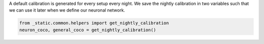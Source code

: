 A default calibration is generated for every setup every night.
We save the nightly calibration in two variables such that we can use it later when we define our neuronal network.

.. code:: ipython3

    from _static.common.helpers import get_nightly_calibration
    neuron_coco, general_coco = get_nightly_calibration()

